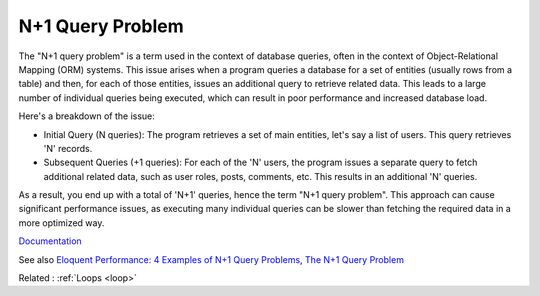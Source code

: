 .. _n-query:
.. meta::
	:description:
		N+1 Query Problem: The "N+1 query problem" is a term used in the context of database queries, often in the context of Object-Relational Mapping (ORM) systems.
	:twitter:card: summary_large_image
	:twitter:site: @exakat
	:twitter:title: N+1 Query Problem
	:twitter:description: N+1 Query Problem: The "N+1 query problem" is a term used in the context of database queries, often in the context of Object-Relational Mapping (ORM) systems
	:twitter:creator: @exakat
	:twitter:image:src: https://php-dictionary.readthedocs.io/en/latest/_static/logo.png
	:og:image: https://php-dictionary.readthedocs.io/en/latest/_static/logo.png
	:og:title: N+1 Query Problem
	:og:type: article
	:og:description: The "N+1 query problem" is a term used in the context of database queries, often in the context of Object-Relational Mapping (ORM) systems
	:og:url: https://php-dictionary.readthedocs.io/en/latest/dictionary/n-query.ini.html
	:og:locale: en
.. raw:: html

	<script type="application/ld+json">{"@context":"https:\/\/schema.org","@graph":[{"@type":"WebPage","@id":"https:\/\/php-dictionary.readthedocs.io\/en\/latest\/tips\/debug_zval_dump.html","url":"https:\/\/php-dictionary.readthedocs.io\/en\/latest\/tips\/debug_zval_dump.html","name":"N+1 Query Problem","isPartOf":{"@id":"https:\/\/www.exakat.io\/"},"datePublished":"Mon, 28 Jul 2025 17:12:51 +0000","dateModified":"Mon, 28 Jul 2025 17:12:51 +0000","description":"The \"N+1 query problem\" is a term used in the context of database queries, often in the context of Object-Relational Mapping (ORM) systems","inLanguage":"en-US","potentialAction":[{"@type":"ReadAction","target":["https:\/\/php-dictionary.readthedocs.io\/en\/latest\/dictionary\/N+1 Query Problem.html"]}]},{"@type":"WebSite","@id":"https:\/\/www.exakat.io\/","url":"https:\/\/www.exakat.io\/","name":"Exakat","description":"Smart PHP static analysis","inLanguage":"en-US"}]}</script>


N+1 Query Problem
-----------------

The "N+1 query problem" is a term used in the context of database queries, often in the context of Object-Relational Mapping (ORM) systems. This issue arises when a program queries a database for a set of entities (usually rows from a table) and then, for each of those entities, issues an additional query to retrieve related data. This leads to a large number of individual queries being executed, which can result in poor performance and increased database load.

Here's a breakdown of the issue:

+ Initial Query (N queries): The program retrieves a set of main entities, let's say a list of users. This query retrieves 'N' records.

+ Subsequent Queries (+1 queries): For each of the 'N' users, the program issues a separate query to fetch additional related data, such as user roles, posts, comments, etc. This results in an additional 'N' queries.

As a result, you end up with a total of 'N+1' queries, hence the term "N+1 query problem". This approach can cause significant performance issues, as executing many individual queries can be slower than fetching the required data in a more optimized way.


`Documentation <https://www.freecodecamp.org/news/n-plus-one-query-problem/>`__

See also `Eloquent Performance: 4 Examples of N+1 Query Problems <https://laravel-news.com/laravel-n1-query-problems>`_, `The N+1 Query Problem <https://lighthouse-php.com/master/performance/n-plus-one.html>`_

Related : :ref:`Loops <loop>`
